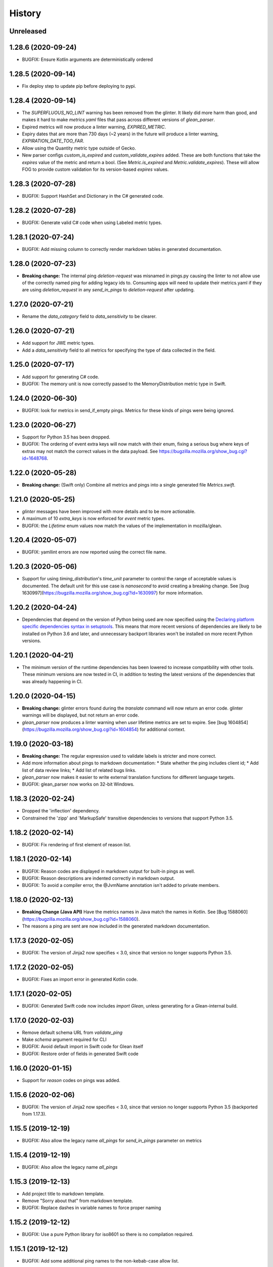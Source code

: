 =======
History
=======

Unreleased
----------

1.28.6 (2020-09-24)
-------------------

* BUGFIX: Ensure Kotlin arguments are deterministically ordered

1.28.5 (2020-09-14)
-------------------

* Fix deploy step to update pip before deploying to pypi.

1.28.4 (2020-09-14)
-------------------

* The `SUPERFLUOUS_NO_LINT` warning has been removed from the glinter.
  It likely did more harm than good, and makes it hard to make
  `metrics.yaml` files that pass across different versions of `glean_parser`.
* Expired metrics will now produce a linter warning, `EXPIRED_METRIC`.
* Expiry dates that are more than 730 days (~2 years) in the future will produce a linter warning,
  `EXPIRATION_DATE_TOO_FAR`.
* Allow using the Quantity metric type outside of Gecko.
* New parser configs `custom_is_expired` and `custom_validate_expires` added.
  These are both functions that take the `expires` value of the metric and return a bool.
  (See `Metric.is_expired` and `Metric.validate_expires`).
  These will allow FOG to provide custom validation for its version-based `expires` values.

1.28.3 (2020-07-28)
-------------------

* BUGFIX: Support HashSet and Dictionary in the C# generated code.

1.28.2 (2020-07-28)
-------------------

* BUGFIX: Generate valid C# code when using Labeled metric types.

1.28.1 (2020-07-24)
-------------------

* BUGFIX: Add missing column to correctly render markdown tables in generated documentation.

1.28.0 (2020-07-23)
-------------------

* **Breaking change:** The internal ping `deletion-request` was misnamed in pings.py causing the linter to not allow use of the correctly named ping for adding legacy ids to. Consuming apps will need to update their metrics.yaml if they are using `deletion_request` in any `send_in_pings` to `deletion-request` after updating.

1.27.0 (2020-07-21)
-------------------

* Rename the `data_category` field to `data_sensitivity` to be clearer.

1.26.0 (2020-07-21)
-------------------

* Add support for JWE metric types.
* Add a `data_sensitivity` field to all metrics for specifying the type of data collected in the field.

1.25.0 (2020-07-17)
-------------------

* Add support for generating C# code.
* BUGFIX: The memory unit is now correctly passed to the MemoryDistribution
  metric type in Swift.

1.24.0 (2020-06-30)
-------------------

* BUGFIX: look for metrics in send_if_empty pings. Metrics for these kinds of pings were being ignored.

1.23.0 (2020-06-27)
-------------------

* Support for Python 3.5 has been dropped.
* BUGFIX: The ordering of event extra keys will now match with their enum, fixing a serious bug where keys of extras may not match the correct values in the data payload.  See https://bugzilla.mozilla.org/show_bug.cgi?id=1648768.

1.22.0 (2020-05-28)
-------------------

* **Breaking change:** (Swift only) Combine all metrics and pings into a single generated file `Metrics.swift`.

1.21.0 (2020-05-25)
-------------------

* `glinter` messages have been improved with more details and to be more
  actionable.
* A maximum of 10 `extra_keys` is now enforced for `event` metric types.
* BUGFIX: the `Lifetime` enum values now match the values of the implementation in mozilla/glean.

1.20.4 (2020-05-07)
-------------------

* BUGFIX: yamllint errors are now reported using the correct file name.

1.20.3 (2020-05-06)
-------------------

* Support for using `timing_distribution`'s `time_unit` parameter to control the range of acceptable values is documented. The default unit for this use case is `nanosecond` to avoid creating a breaking change.  See [bug 1630997](https://bugzilla.mozilla.org/show_bug.cgi?id=1630997) for more information.

1.20.2 (2020-04-24)
-------------------

* Dependencies that depend on the version of Python being used are now specified using the `Declaring platform specific dependencies syntax in setuptools <https://setuptools.readthedocs.io/en/latest/setuptools.html#declaring-platform-specific-dependencies>`__. This means that more recent versions of dependencies are likely to be installed on Python 3.6 and later, and unnecessary backport libraries won't be installed on more recent Python versions.

1.20.1 (2020-04-21)
-------------------

* The minimum version of the runtime dependencies has been lowered to increase compatibility with other tools.  These minimum versions are now tested in CI, in addition to testing the latest versions of the dependencies that was already happening in CI.

1.20.0 (2020-04-15)
-------------------

* **Breaking change:** glinter errors found during the `translate` command will now return an error code. glinter warnings will be displayed, but not return an error code.
* `glean_parser` now produces a linter warning when `user` lifetime metrics are
  set to expire. See [bug 1604854](https://bugzilla.mozilla.org/show_bug.cgi?id=1604854)
  for additional context.

1.19.0 (2020-03-18)
-------------------

* **Breaking change:** The regular expression used to validate labels is
  stricter and more correct.
* Add more information about pings to markdown documentation:
  * State whether the ping includes client id;
  * Add list of data review links;
  * Add list of related bugs links.
* `glean_parser` now makes it easier to write external translation functions for
  different language targets.
* BUGFIX: glean_parser now works on 32-bit Windows.

1.18.3 (2020-02-24)
-------------------

* Dropped the 'inflection' dependency.
* Constrained the 'zipp' and 'MarkupSafe' transitive dependencies to versions that
  support Python 3.5.

1.18.2 (2020-02-14)
-------------------

* BUGFIX: Fix rendering of first element of reason list.

1.18.1 (2020-02-14)
-------------------

* BUGFIX: Reason codes are displayed in markdown output for built-in pings as
  well.
* BUGFIX: Reason descriptions are indented correctly in markdown output.
* BUGFIX: To avoid a compiler error, the @JvmName annotation isn't added to
  private members.

1.18.0 (2020-02-13)
-------------------

* **Breaking Change (Java API)** Have the metrics names in Java match the names in Kotlin.
  See [Bug 1588060](https://bugzilla.mozilla.org/show_bug.cgi?id=1588060).
* The reasons a ping are sent are now included in the generated markdown documentation.

1.17.3 (2020-02-05)
-------------------

* BUGFIX: The version of Jinja2 now specifies < 3.0, since that version no
  longer supports Python 3.5.

1.17.2 (2020-02-05)
-------------------

* BUGFIX: Fixes an import error in generated Kotlin code.

1.17.1 (2020-02-05)
-------------------

* BUGFIX: Generated Swift code now includes `import Glean`, unless generating
  for a Glean-internal build.

1.17.0 (2020-02-03)
-------------------

* Remove default schema URL from `validate_ping`
* Make `schema` argument required for CLI
* BUGFIX: Avoid default import in Swift code for Glean itself
* BUGFIX: Restore order of fields in generated Swift code

1.16.0 (2020-01-15)
-------------------

* Support for `reason` codes on pings was added.

1.15.6 (2020-02-06)
-------------------

* BUGFIX: The version of Jinja2 now specifies < 3.0, since that version no
  longer supports Python 3.5 (backported from 1.17.3).

1.15.5 (2019-12-19)
-------------------

* BUGFIX: Also allow the legacy name `all_pings` for `send_in_pings` parameter on metrics

1.15.4 (2019-12-19)
-------------------

* BUGFIX: Also allow the legacy name `all_pings`

1.15.3 (2019-12-13)
-------------------

* Add project title to markdown template.
* Remove "Sorry about that" from markdown template.
* BUGFIX: Replace dashes in variable names to force proper naming

1.15.2 (2019-12-12)
-------------------

* BUGFIX: Use a pure Python library for iso8601 so there is no compilation required.

1.15.1 (2019-12-12)
-------------------

* BUGFIX: Add some additional ping names to the non-kebab-case allow list.

1.15.0 (2019-12-12)
-------------------

* Restrict new pings names to be kebab-case and change `all_pings` to `all-pings`

1.14.0 (2019-12-06)
-------------------

* glean_parser now supports Python versions 3.5, 3.6, 3.7 and 3.8.

1.13.0 (2019-12-04)
-------------------

* The `translate` command will no longer clear extra files in the output directory.
* BUGFIX: Ensure all newlines in comments are prefixed with comment markers
* BUGFIX: Escape Swift keywords in variable names in generated code
* Generate documentation for pings that are sent if empty

1.12.0 (2019-11-27)
-------------------

* Reserve the `deletion_request` ping name
* Added a new flag `send_if_empty` for pings

1.11.0 (2019-11-13)
-------------------

* The `glinter` command now performs `yamllint` validation on registry files.

1.10.0 (2019-11-11)
-------------------

* The Kotlin linter `detekt` is now run during CI, and for local
  testing if installed.

* Python 3.8 is now tested in CI (in addition to Python 3.7).
  Using `tox` for this doesn't work in modern versions of CircleCI, so
  the `tox` configuration has been removed.

* `yamllint` has been added to test the YAML files on CI.

* ⚠ Metric types that don't yet have implementations in glean-core have been
  removed. This includes `enumeration`, `rate`, `usage`, and `use_counter`, as
  well as many labeled metrics that don't exist.

1.9.5 (2019-10-22)
------------------

* Allow a Swift lint for generated code

* New lint: Restrict what metric can go into the 'baseline' ping

* New lint: Warn for slight misspellings in ping names

* BUGFIX: change Labeled types labels from lists to sets.

1.9.4 (2019-10-16)
------------------

* Use lists instead of sets in Labeled types labels to ensure that
  the order of the labels passed to the `metrics.yaml` is kept.

* `glinter` will now check for duplicate labels and error if there are any.

1.9.3 (2019-10-09)
------------------

* Add labels from Labeled types to the Extra column in the Markdown template.

1.9.2 (2019-10-08)
------------------

* BUGFIX: Don't call `is_internal_metric` on `Ping` objects.

1.9.1 (2019-10-07)
------------------

* Don't include Glean internal metrics in the generated markdown.

1.9.0 (2019-10-04)
------------------

* Glinter now warns when bug numbers (rather than URLs) are used.

* BUGFIX: add `HistogramType` and `MemoryUnit` imports in Kotlin generated code.

1.8.4 (2019-10-02)
------------------

* Removed unsupported labeled metric types.

1.8.3 (2019-10-02)
------------------

* Fix indentation for generated Swift code

1.8.2 (2019-10-01)
------------------

* Created labeled metrics and events in Swift code and wrap it in a configured namespace

1.8.1 (2019-09-27)
------------------

* BUGFIX: `memory_unit` is now passed to the Kotlin generator.

1.8.0 (2019-09-26)
------------------

* A new parser config, `do_not_disable_expired`, was added to turn off the
  feature that expired metrics are automatically disabled. This is useful if you
  want to retain the disabled value that is explicitly in the `metrics.yaml`
  file.

* `glinter` will now report about superfluous `no_lint` entries.

1.7.0 (2019-09-24)
------------------

* A "`glinter`" tool is now included to find common mistakes in metric naming and setup.
  This check is run during `translate` and warnings will be displayed.
  ⚠ These warnings will be treated as errors in a future revision.

1.6.1 (2019-09-17)
------------------

* BUGFIX: `GleanGeckoMetricsMapping` must include `LabeledMetricType` and `CounterMetricType`.

1.6.0 (2019-09-17)
------------------

* NEW: Support for outputting metrics in Swift.

* BUGFIX: Provides a helpful error message when `geckoview_datapoint` is used on an metric type that doesn't support GeckoView exfiltration.

* Generate a lookup table for Gecko categorical histograms in `GleanGeckoMetricsMapping`.

* Introduce a 'Swift' output generator.

1.4.1 (2019-08-28)
------------------

* Documentation only.

1.4.0 (2019-08-27)
------------------

* Added support for generating markdown documentation from `metrics.yaml` files.

1.3.0 (2019-08-22)
------------------

* `quantity` metric type has been added.

1.2.1 (2019-08-13)
------------------

* BUGFIX: `includeClientId` was not being output for PingType.

1.2.0 (2019-08-13)
------------------

* `memory_distribution` metric type has been added.

* `custom_distribution` metric type has been added.

* `labeled_timespan` is no longer an allowed metric type.

1.1.0 (2019-08-05)
------------------

* Add a special `all_pings` value to `send_in_pings`.

1.0.0 (2019-07-29)
------------------

* First release to start following strict semver.

0.1.0 (2018-10-15)
------------------

* First release on PyPI.
